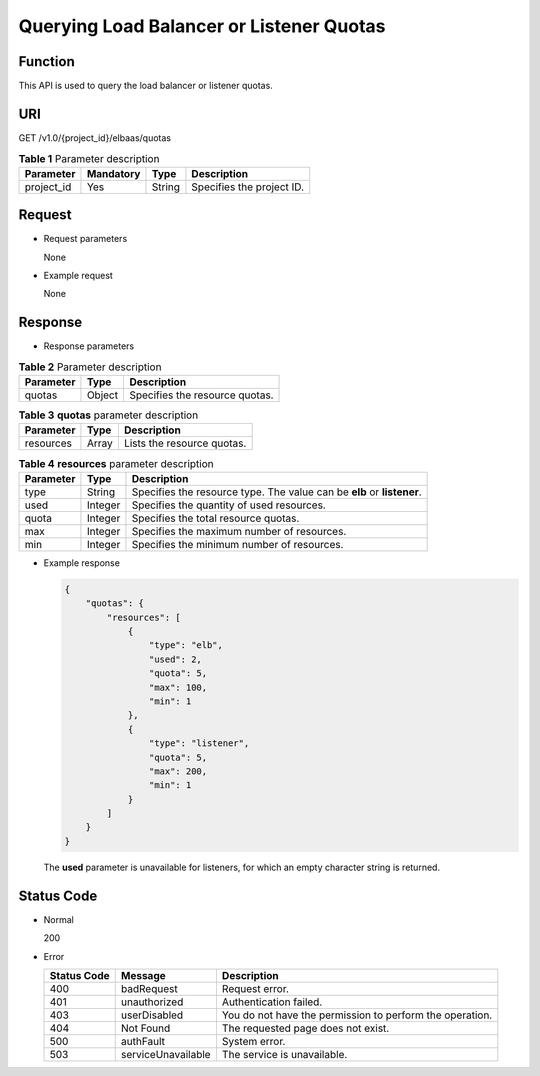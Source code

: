 Querying Load Balancer or Listener Quotas
#########################################

Function
^^^^^^^^

This API is used to query the load balancer or listener quotas.

URI
^^^

GET /v1.0/{project_id}/elbaas/quotas

.. table:: **Table 1** Parameter description

   ========== ============= ======== =========================
   Parameter  **Mandatory** **Type** Description
   ========== ============= ======== =========================
   project_id Yes           String   Specifies the project ID.
   ========== ============= ======== =========================

Request
^^^^^^^

-  Request parameters

   None

-  Example request

   None

Response
^^^^^^^^

-  Response parameters

.. table:: **Table 2** Parameter description

   ========= ======== ==============================
   Parameter **Type** Description
   ========= ======== ==============================
   quotas    Object   Specifies the resource quotas.
   ========= ======== ==============================

.. table:: **Table 3** **quotas** parameter description

   ========= ======== ==========================
   Parameter **Type** Description
   ========= ======== ==========================
   resources Array    Lists the resource quotas.
   ========= ======== ==========================

.. table:: **Table 4** **resources** parameter description

   ========= ======== ======================================================================
   Parameter **Type** Description
   ========= ======== ======================================================================
   type      String   Specifies the resource type. The value can be **elb** or **listener**.
   used      Integer  Specifies the quantity of used resources.
   quota     Integer  Specifies the total resource quotas.
   max       Integer  Specifies the maximum number of resources.
   min       Integer  Specifies the minimum number of resources.
   ========= ======== ======================================================================

-  Example response

   .. code:: json

      {
          "quotas": {
              "resources": [
                  {
                      "type": "elb",
                      "used": 2,
                      "quota": 5,
                      "max": 100,
                      "min": 1
                  },
                  {
                      "type": "listener",
                      "quota": 5,
                      "max": 200,
                      "min": 1
                  }
              ]
          }
      }

   |image1|

   The **used** parameter is unavailable for listeners, for which an empty character string is returned.

Status Code
^^^^^^^^^^^

-  Normal

   200

-  Error

   =========== ================== ========================================================
   Status Code Message            Description
   =========== ================== ========================================================
   400         badRequest         Request error.
   401         unauthorized       Authentication failed.
   403         userDisabled       You do not have the permission to perform the operation.
   404         Not Found          The requested page does not exist.
   500         authFault          System error.
   503         serviceUnavailable The service is unavailable.
   =========== ================== ========================================================


.. |image1| image:: /media/image2.png
